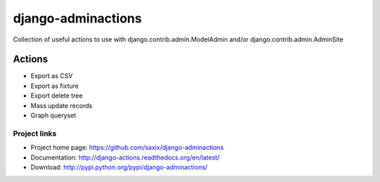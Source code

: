 ===================
django-adminactions
===================

.. image:: https://secure.travis-ci.org/saxix/django-adminactions.png?branch=master
   :target: http://travis-ci.org/saxix/django-adminactions/

Collection of useful actions to use with
django.contrib.admin.ModelAdmin and/or django.contrib.admin.AdminSite


Actions
================

* Export as CSV
* Export as fixture
* Export delete tree
* Mass update records
* Graph queryset


Project links
-------------

* Project home page: https://github.com/saxix/django-adminactions
* Documentation: http://django-actions.readthedocs.org/en/latest/
* Download: http://pypi.python.org/pypi/django-adminactions/
